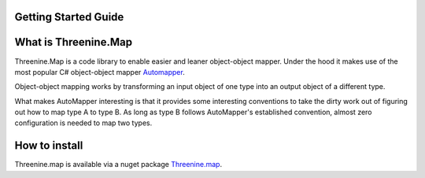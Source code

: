Getting Started Guide
=====================

What is Threenine.Map
=====================

Threenine.Map is a code library to enable easier and leaner object-object mapper. Under the hood it makes use of the most popular C# object-object mapper  `Automapper 
<http://automapper.org/>`_. 

Object-object mapping works by transforming an input object of one type into an output object of a different type. 

What makes AutoMapper interesting is that it provides some interesting conventions to take the dirty work out of figuring out how to map type A to type B. As long as type B follows AutoMapper's established convention, almost zero configuration is needed to map two types.

How to install
==============
Threenine.map is available via a nuget package `Threenine.map 
<https://www.nuget.org/packages/Threenine.Map/>`_.